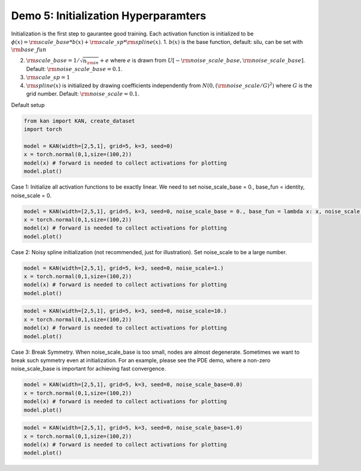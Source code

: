 Demo 5: Initialization Hyperparamters
=====================================

Initialization is the first step to gaurantee good training. Each
activation function is initialized to be
:math:`\phi(x)={\rm scale\_base}*b(x) + {\rm scale\_sp}*{\rm spline}(x)`.
1. :math:`b(x)` is the base function, default: silu, can be set with
:math:`{\rm base\_fun}`

2. :math:`{\rm scale\_base}=1/\sqrt{n_{\rm in}}+e` where :math:`e` is
   drawn from
   :math:`U[-{\rm noise\_scale\_base},{\rm noise\_scale\_base}]`.
   Default: :math:`{\rm noise\_scale\_base}=0.1`.

3. :math:`{\rm scale\_sp}=1`

4. :math:`{\rm spline}(x)` is initialized by drawing coefficients
   independently from :math:`N(0,({\rm noise\_scale}/G)^2)` where
   :math:`G` is the grid number. Default:
   :math:`{\rm noise\_scale}=0.1`.

Default setup

.. code:: ipython3

    from kan import KAN, create_dataset
    import torch
    
    model = KAN(width=[2,5,1], grid=5, k=3, seed=0)
    x = torch.normal(0,1,size=(100,2))
    model(x) # forward is needed to collect activations for plotting
    model.plot()



.. image:: API_5_initialization_hyperparameter_files/API_5_initialization_hyperparameter_3_0.png


Case 1: Initialize all activation functions to be exactly linear. We
need to set noise_scale_base = 0., base_fun = identity, noise_scale = 0.

.. code:: ipython3

    model = KAN(width=[2,5,1], grid=5, k=3, seed=0, noise_scale_base = 0., base_fun = lambda x: x, noise_scale = 0.)
    x = torch.normal(0,1,size=(100,2))
    model(x) # forward is needed to collect activations for plotting
    model.plot()



.. image:: API_5_initialization_hyperparameter_files/API_5_initialization_hyperparameter_5_0.png


Case 2: Noisy spline initialization (not recommended, just for
illustration). Set noise_scale to be a large number.

.. code:: ipython3

    model = KAN(width=[2,5,1], grid=5, k=3, seed=0, noise_scale=1.)
    x = torch.normal(0,1,size=(100,2))
    model(x) # forward is needed to collect activations for plotting
    model.plot()



.. image:: API_5_initialization_hyperparameter_files/API_5_initialization_hyperparameter_7_0.png


.. code:: ipython3

    model = KAN(width=[2,5,1], grid=5, k=3, seed=0, noise_scale=10.)
    x = torch.normal(0,1,size=(100,2))
    model(x) # forward is needed to collect activations for plotting
    model.plot()



.. image:: API_5_initialization_hyperparameter_files/API_5_initialization_hyperparameter_8_0.png


Case 3: Break Symmetry. When noise_scale_base is too small, nodes are
almost degenerate. Sometimes we want to break such symmetry even at
initialization. For an example, please see the PDE demo, where a
non-zero noise_scale_base is important for achieving fast convergence.

.. code:: ipython3

    model = KAN(width=[2,5,1], grid=5, k=3, seed=0, noise_scale_base=0.0)
    x = torch.normal(0,1,size=(100,2))
    model(x) # forward is needed to collect activations for plotting
    model.plot()



.. image:: API_5_initialization_hyperparameter_files/API_5_initialization_hyperparameter_10_0.png


.. code:: ipython3

    model = KAN(width=[2,5,1], grid=5, k=3, seed=0, noise_scale_base=1.0)
    x = torch.normal(0,1,size=(100,2))
    model(x) # forward is needed to collect activations for plotting
    model.plot()



.. image:: API_5_initialization_hyperparameter_files/API_5_initialization_hyperparameter_11_0.png


